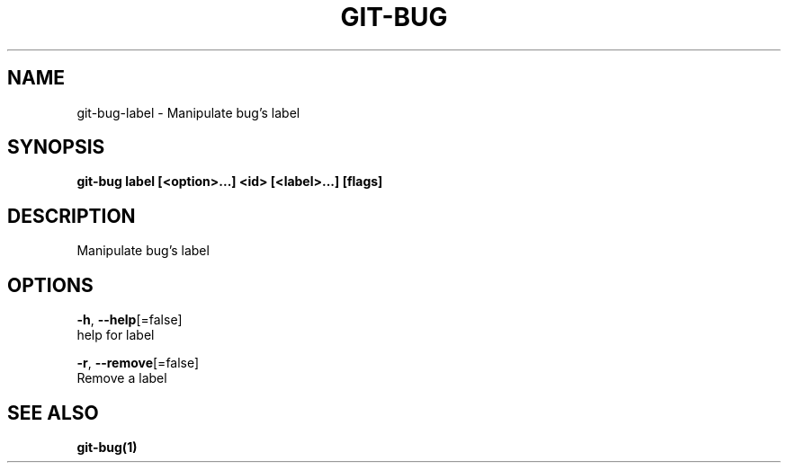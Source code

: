 .TH "GIT-BUG" "1" "Aug 2018" "Auto generated by spf13/cobra" "" 
.nh
.ad l


.SH NAME
.PP
git\-bug\-label \- Manipulate bug's label


.SH SYNOPSIS
.PP
\fBgit\-bug label [<option>\&...] <id> [<label>\&...] [flags]\fP


.SH DESCRIPTION
.PP
Manipulate bug's label


.SH OPTIONS
.PP
\fB\-h\fP, \fB\-\-help\fP[=false]
    help for label

.PP
\fB\-r\fP, \fB\-\-remove\fP[=false]
    Remove a label


.SH SEE ALSO
.PP
\fBgit\-bug(1)\fP
